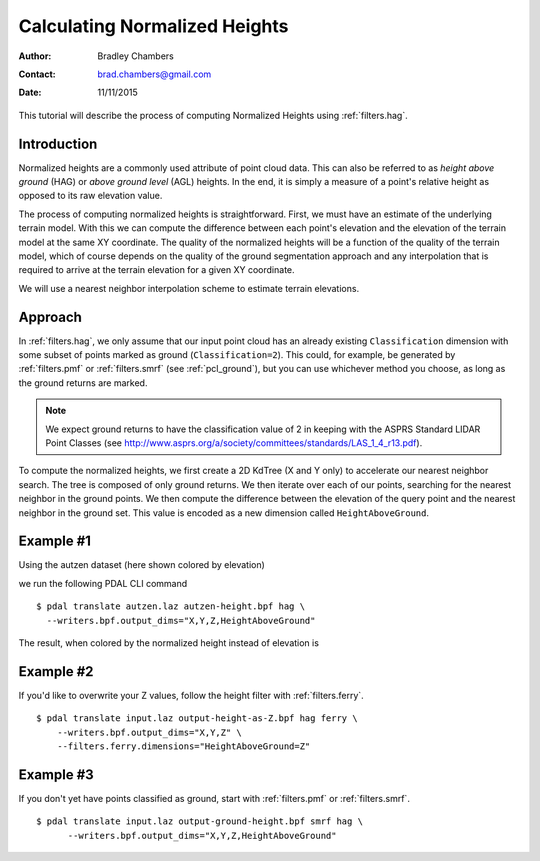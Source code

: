 .. _normalized_heights:

==============================
Calculating Normalized Heights
==============================

:Author: Bradley Chambers
:Contact: brad.chambers@gmail.com
:Date: 11/11/2015

This tutorial will describe the process of computing Normalized Heights using :ref:`filters.hag`.

Introduction
-------------------------------------------------------------------------------

Normalized heights are a commonly used attribute of point cloud data. This can
also be referred to as *height above ground* (HAG) or *above ground level*
(AGL) heights. In the end, it is simply a measure of a point's relative height
as opposed to its raw elevation value.

The process of computing normalized heights is straightforward. First, we must
have an estimate of the underlying terrain model. With this we can compute the
difference between each point's elevation and the elevation of the terrain
model at the same XY coordinate. The quality of the normalized heights will be
a function of the quality of the terrain model, which of course depends on the
quality of the ground segmentation approach and any interpolation that is
required to arrive at the terrain elevation for a given XY coordinate.

We will use a nearest neighbor interpolation scheme to estimate terrain
elevations.

Approach
-------------------------------------------------------------------------------

In :ref:`filters.hag`, we only assume that our input point cloud has an already
existing ``Classification`` dimension with some subset of points marked as
ground (``Classification=2``). This could, for example, be generated by
:ref:`filters.pmf` or :ref:`filters.smrf` (see :ref:`pcl_ground`), but you can
use whichever method you choose, as long as the ground returns are marked.

.. note::

   We expect ground returns to have the classification value of 2 in keeping
   with the ASPRS Standard LIDAR Point Classes (see
   http://www.asprs.org/a/society/committees/standards/LAS_1_4_r13.pdf).

To compute the normalized heights, we first create a 2D KdTree (X and Y only) to
accelerate our nearest neighbor search. The tree is composed of only ground
returns. We then iterate over each of our points, searching for the nearest
neighbor in the ground points. We then compute the difference between the
elevation of the query point and the nearest neighbor in the ground set. This
value is encoded as a new dimension called ``HeightAboveGround``.

Example #1
-------------------------------------------------------------------------------

Using the autzen dataset (here shown colored by elevation)

.. image:: autzen-elevation.png
   :height: 400px

we run the following PDAL CLI command

::

    $ pdal translate autzen.laz autzen-height.bpf hag \
      --writers.bpf.output_dims="X,Y,Z,HeightAboveGround"

The result, when colored by the normalized height instead of elevation is

.. image:: autzen-height.png
   :height: 400px

Example #2
-------------------------------------------------------------------------------

If you'd like to overwrite your Z values, follow the height filter with :ref:`filters.ferry`.

::

    $ pdal translate input.laz output-height-as-Z.bpf hag ferry \
        --writers.bpf.output_dims="X,Y,Z" \
        --filters.ferry.dimensions="HeightAboveGround=Z"

Example #3
-------------------------------------------------------------------------------

If you don't yet have points classified as ground, start with :ref:`filters.pmf` or :ref:`filters.smrf`.

::

    $ pdal translate input.laz output-ground-height.bpf smrf hag \
          --writers.bpf.output_dims="X,Y,Z,HeightAboveGround"
